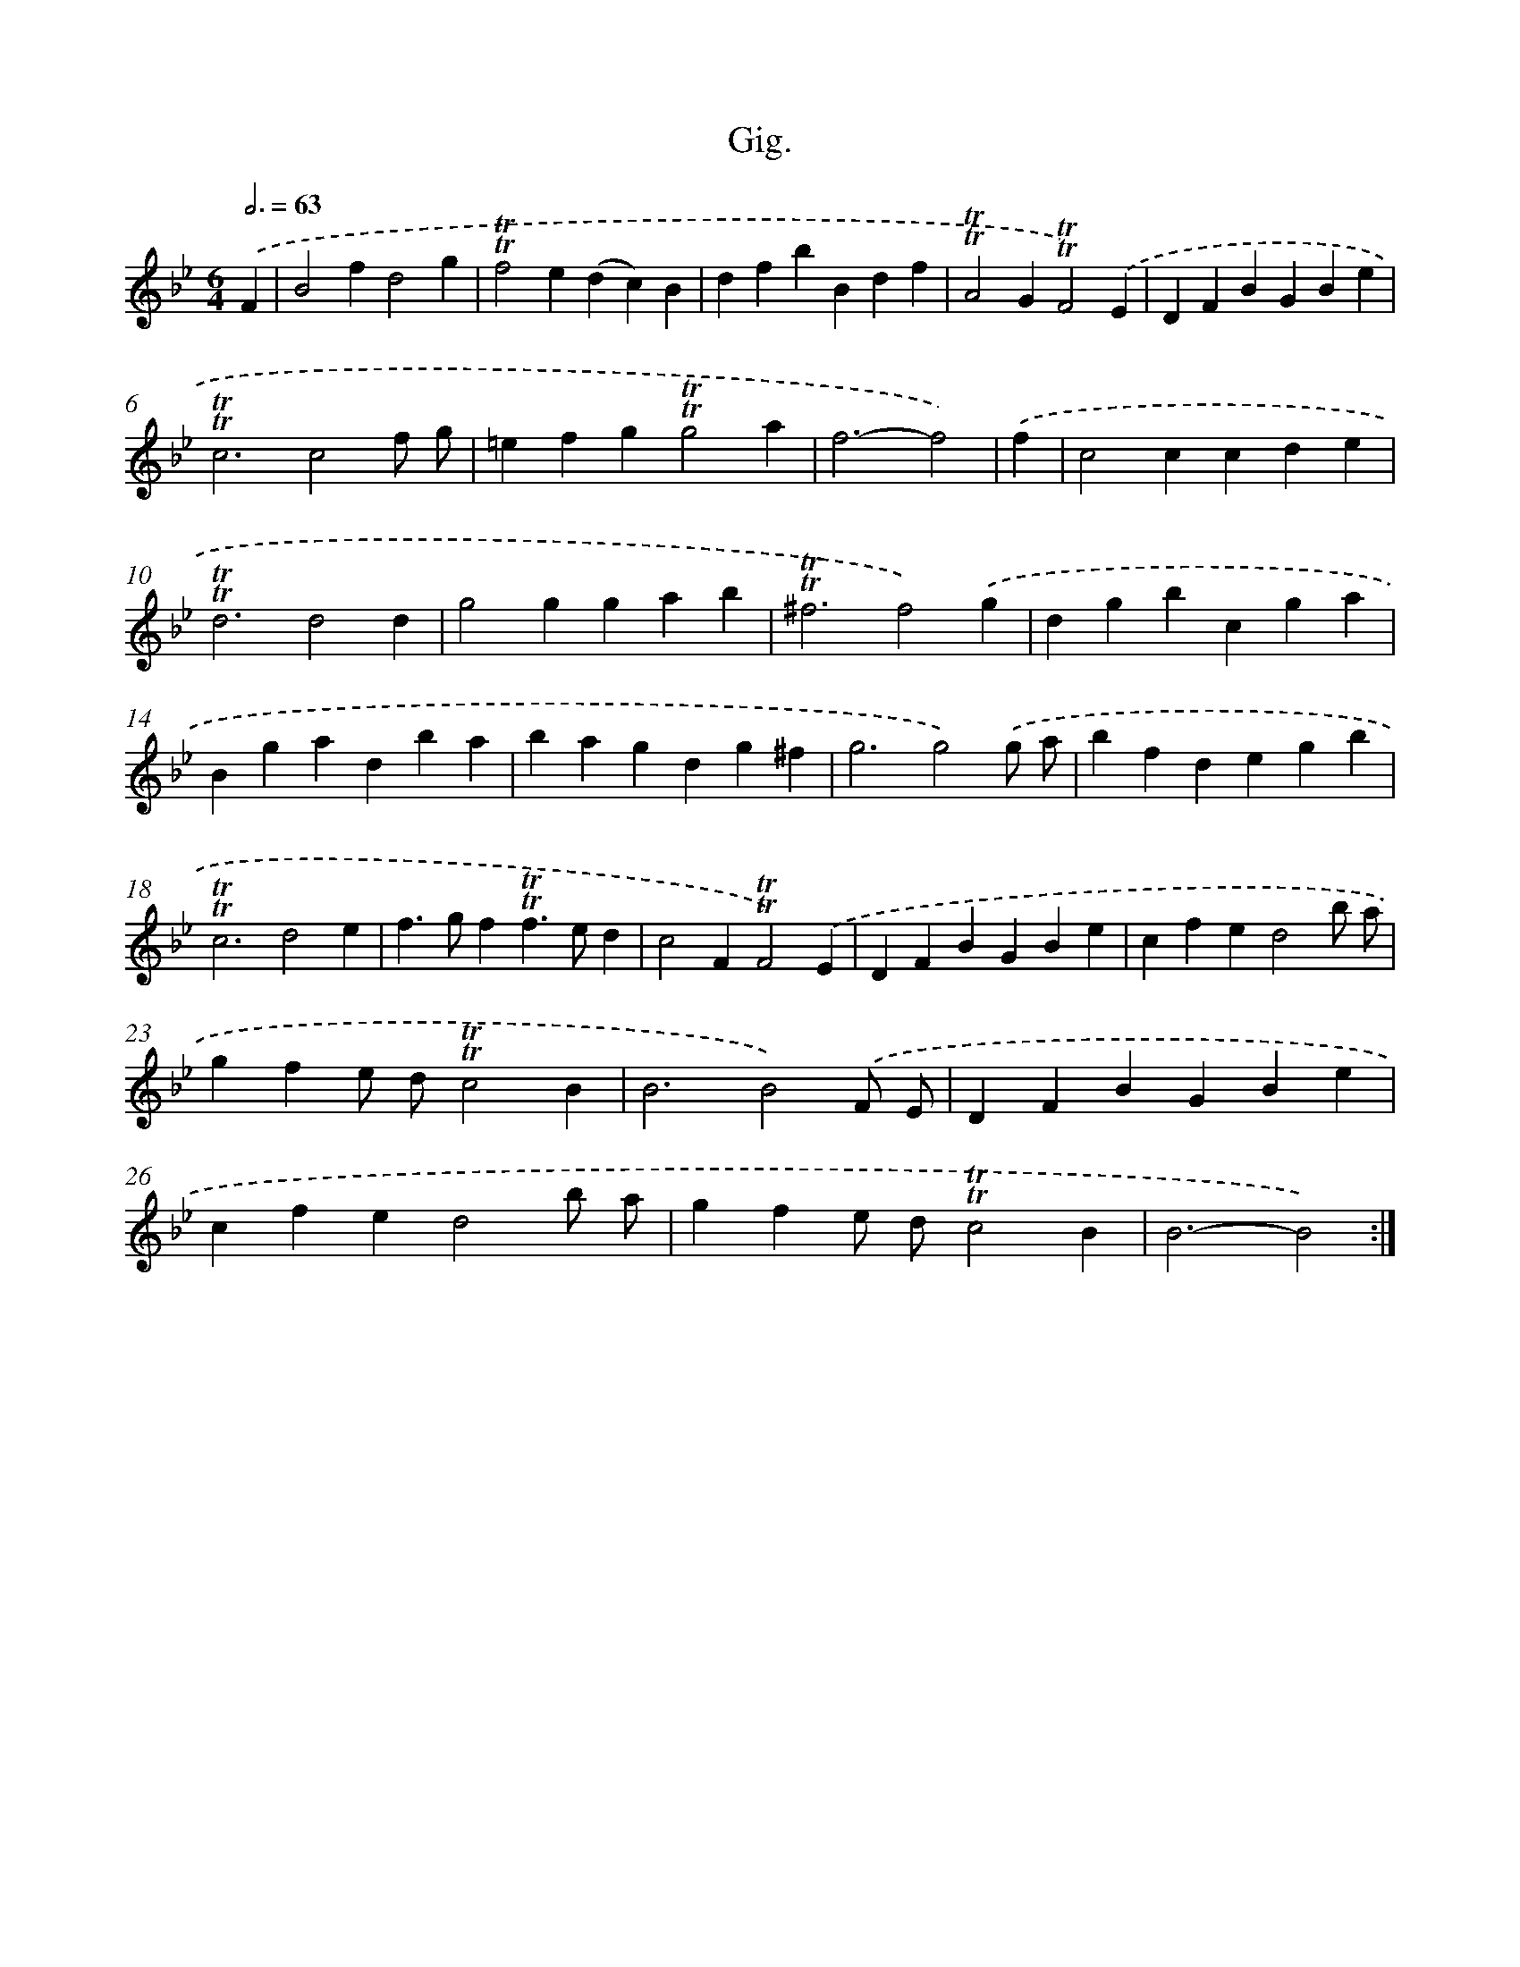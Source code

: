 X: 15685
T: Gig.
%%abc-version 2.0
%%abcx-abcm2ps-target-version 5.9.1 (29 Sep 2008)
%%abc-creator hum2abc beta
%%abcx-conversion-date 2018/11/01 14:37:56
%%humdrum-veritas 2901015409
%%humdrum-veritas-data 4075069136
%%continueall 1
%%barnumbers 0
L: 1/4
M: 6/4
Q: 3/4=63
K: Bb clef=treble
.('F [I:setbarnb 1]|
B2fd2g |
!trill!!trill!f2e(dc)B |
dfbBdf |
!trill!!trill!A2G!trill!!trill!F2).('E |
DFBGBe |
!trill!!trill!c3c2f/ g/ |
=efg!trill!!trill!g2a |
f3-f2) |
.('f [I:setbarnb 9]|
c2ccde |
!trill!!trill!d3d2d |
g2ggab |
!trill!!trill!^f3f2).('g |
dgbcga |
Bgadba |
bagdg^f |
g3g2).('g/ a/ |
bfdegb |
!trill!!trill!c3d2e |
f>gf!trill!!trill!f>ed |
c2F!trill!!trill!F2).('E |
DFBGBe |
cfed2b/ a/ |
gfe/ d/!trill!!trill!c2B |
B3B2).('F/ E/ |
DFBGBe |
cfed2b/ a/ |
gfe/ d/!trill!!trill!c2B |
B3-B2) :|]
